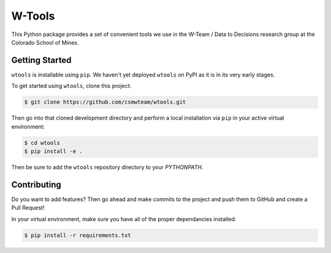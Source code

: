 W-Tools
=======

.. image:: https://readthedocs.org/projects/wtools/badge/?version=latest
   :target: https://wtools.readthedocs.io/en/latest/?badge=latest
   :alt: Documentation Status

.. image:: https://img.shields.io/badge/docs%20by-gendocs-blue.svg
   :target: https://gendocs.readthedocs.io/en/latest/?badge=latest)
   :alt: Documentation Built by gendocs

.. image:: https://img.shields.io/github/stars/csmwteam/wtools.svg?style=social&label=Stars
   :target: https://github.com/csmwteam/wtools
   :alt: GitHub

This Python package provides a set of convenient tools we use in the W-Team /
Data to Decisions research group at the Colorado School of Mines.


Getting Started
---------------

``wtools`` is installable using ``pip``. We haven't yet deployed ``wtools``
on PyPI as it is in its very early stages.

To get started using ``wtools``, clone this project:

.. code-block:: bash

    $ git clone https://github.com/csmwteam/wtools.git

Then go into that cloned development directory and perform a local installation
via ``pip`` in your active virtual environment:

.. code-block:: bash

    $ cd wtools
    $ pip install -e .

Then be sure to add the ``wtools`` repository directory to your `PYTHONPATH`.

Contributing
------------

Do you want to add features? Then go ahead and make commits to the project and
push them to GitHub and create a Pull Request!

In your virtual environment, make sure you have all of the proper dependancies
installed:

.. code-block:: bash

    $ pip install -r requirements.txt
